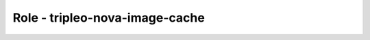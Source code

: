 ===============================
Role - tripleo-nova-image-cache
===============================

.. ansibleautoplugin::
  :role: tripleo_ansible/roles/tripleo_nova_image_cache
